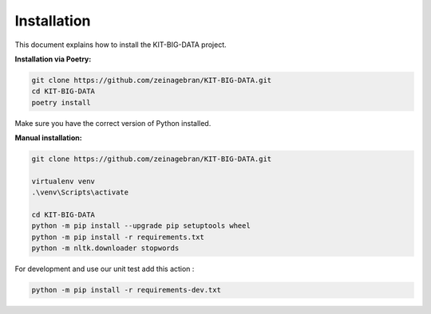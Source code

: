 Installation
============

This document explains how to install the KIT-BIG-DATA project.

**Installation via Poetry:**

.. code-block:: bash

    git clone https://github.com/zeinagebran/KIT-BIG-DATA.git
    cd KIT-BIG-DATA
    poetry install

Make sure you have the correct version of Python installed.

**Manual installation:**

.. code-block:: bash

    git clone https://github.com/zeinagebran/KIT-BIG-DATA.git
    
    virtualenv venv
    .\venv\Scripts\activate
    
    cd KIT-BIG-DATA
    python -m pip install --upgrade pip setuptools wheel
    python -m pip install -r requirements.txt
    python -m nltk.downloader stopwords

For development and use our unit test add this action :

.. code-block:: bash

    python -m pip install -r requirements-dev.txt
